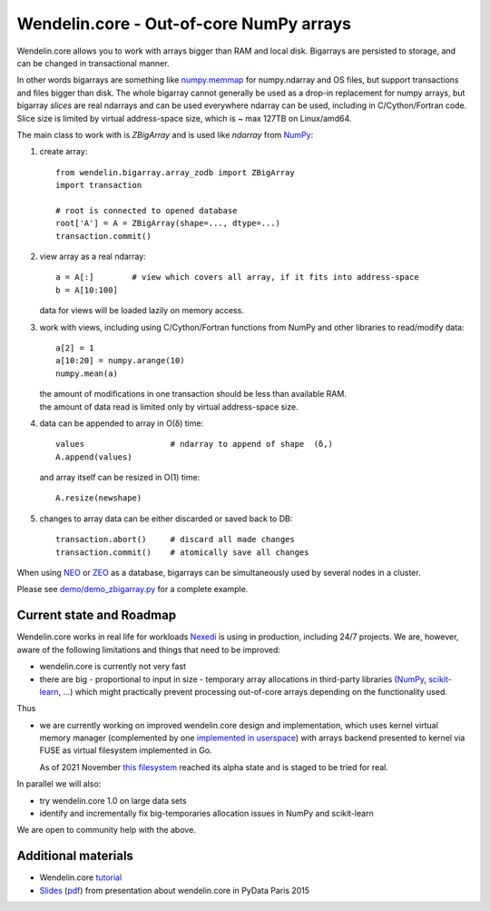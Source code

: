 ==========================================
 Wendelin.core - Out-of-core NumPy arrays
==========================================

Wendelin.core allows you to work with arrays bigger than RAM and local disk.
Bigarrays are persisted to storage, and can be changed in transactional manner.

In other words bigarrays are something like `numpy.memmap`_ for numpy.ndarray
and OS files, but support transactions and files bigger than disk. The whole
bigarray cannot generally be used as a drop-in replacement for numpy arrays,
but bigarray *slices* are real ndarrays and can be used everywhere ndarray can
be used, including in C/Cython/Fortran code. Slice size is limited by
virtual address-space size, which is ~ max 127TB on Linux/amd64.

The main class to work with is `ZBigArray` and is used like `ndarray` from
`NumPy`_:

1. create array::

    from wendelin.bigarray.array_zodb import ZBigArray
    import transaction

    # root is connected to opened database
    root['A'] = A = ZBigArray(shape=..., dtype=...)
    transaction.commit()

2. view array as a real ndarray::

    a = A[:]        # view which covers all array, if it fits into address-space
    b = A[10:100]

   data for views will be loaded lazily on memory access.

3. work with views, including using C/Cython/Fortran functions from NumPy
   and other libraries to read/modify data::

    a[2] = 1
    a[10:20] = numpy.arange(10)
    numpy.mean(a)

   | the amount of modifications in one transaction should be less than available RAM.
   | the amount of data read is limited only by virtual address-space size.

4. data can be appended to array in O(δ) time::

    values                  # ndarray to append of shape  (δ,)
    A.append(values)

   and array itself can be resized in O(1) time::

    A.resize(newshape)

5. changes to array data can be either discarded or saved back to DB::

    transaction.abort()     # discard all made changes
    transaction.commit()    # atomically save all changes



When using NEO_ or ZEO_ as a database, bigarrays can be simultaneously used by
several nodes in a cluster.


Please see `demo/demo_zbigarray.py`__ for a complete example.

__ demo/demo_zbigarray.py


Current state and Roadmap
=========================

Wendelin.core works in real life for workloads Nexedi_ is using in production,
including 24/7 projects. We are, however, aware of the following
limitations and things that need to be improved:

- wendelin.core is currently not very fast
- there are big - proportional to input in size - temporary array allocations
  in third-party libraries (NumPy_, `scikit-learn`_, ...) which might practically
  prevent processing out-of-core arrays depending on the functionality used.

Thus

- we are currently working on improved wendelin.core design and implementation,
  which uses kernel virtual memory manager (complemented by one implemented__ in__
  userspace__) with arrays backend presented to kernel via FUSE as virtual
  filesystem implemented in Go.

  As of 2021 November `this filesystem`__ reached its alpha state and is staged
  to be tried for real.

__  https://lab.nexedi.com/nexedi/wendelin.core/blob/master/include/wendelin/bigfile/virtmem.h
__  https://lab.nexedi.com/nexedi/wendelin.core/blob/master/bigfile/virtmem.c
__  https://lab.nexedi.com/nexedi/wendelin.core/blob/master/bigfile/pagefault.c
__  https://lab.nexedi.com/nexedi/wendelin.core/blob/master/wcfs/wcfs.go

In parallel we will also:

- try wendelin.core 1.0 on large data sets
- identify and incrementally fix big-temporaries allocation issues in NumPy and
  scikit-learn

We are open to community help with the above.


Additional materials
====================

- Wendelin.core tutorial__
- Slides__ (pdf__) from presentation about wendelin.core in PyData Paris 2015

__  https://www.nexedi.com/wendelin-Core.Tutorial.2016
__  https://wendelin.nexedi.com/NXD-Wendelin.Core.Non.Secret/asEntireHTML
__  https://wendelin.nexedi.com/NXD-Wendelin.Core.Non.Secret?format=pdf


.. _NumPy:          http://www.numpy.org/
.. _scikit-learn:   http://scikit-learn.org/
.. _numpy.memmap:   http://docs.scipy.org/doc/numpy/reference/generated/numpy.memmap.html
.. _NEO:            http://www.neoppod.org/
.. _ZEO:            https://pypi.python.org/pypi/ZEO
.. _Nexedi:         https://www.nexedi.com/
